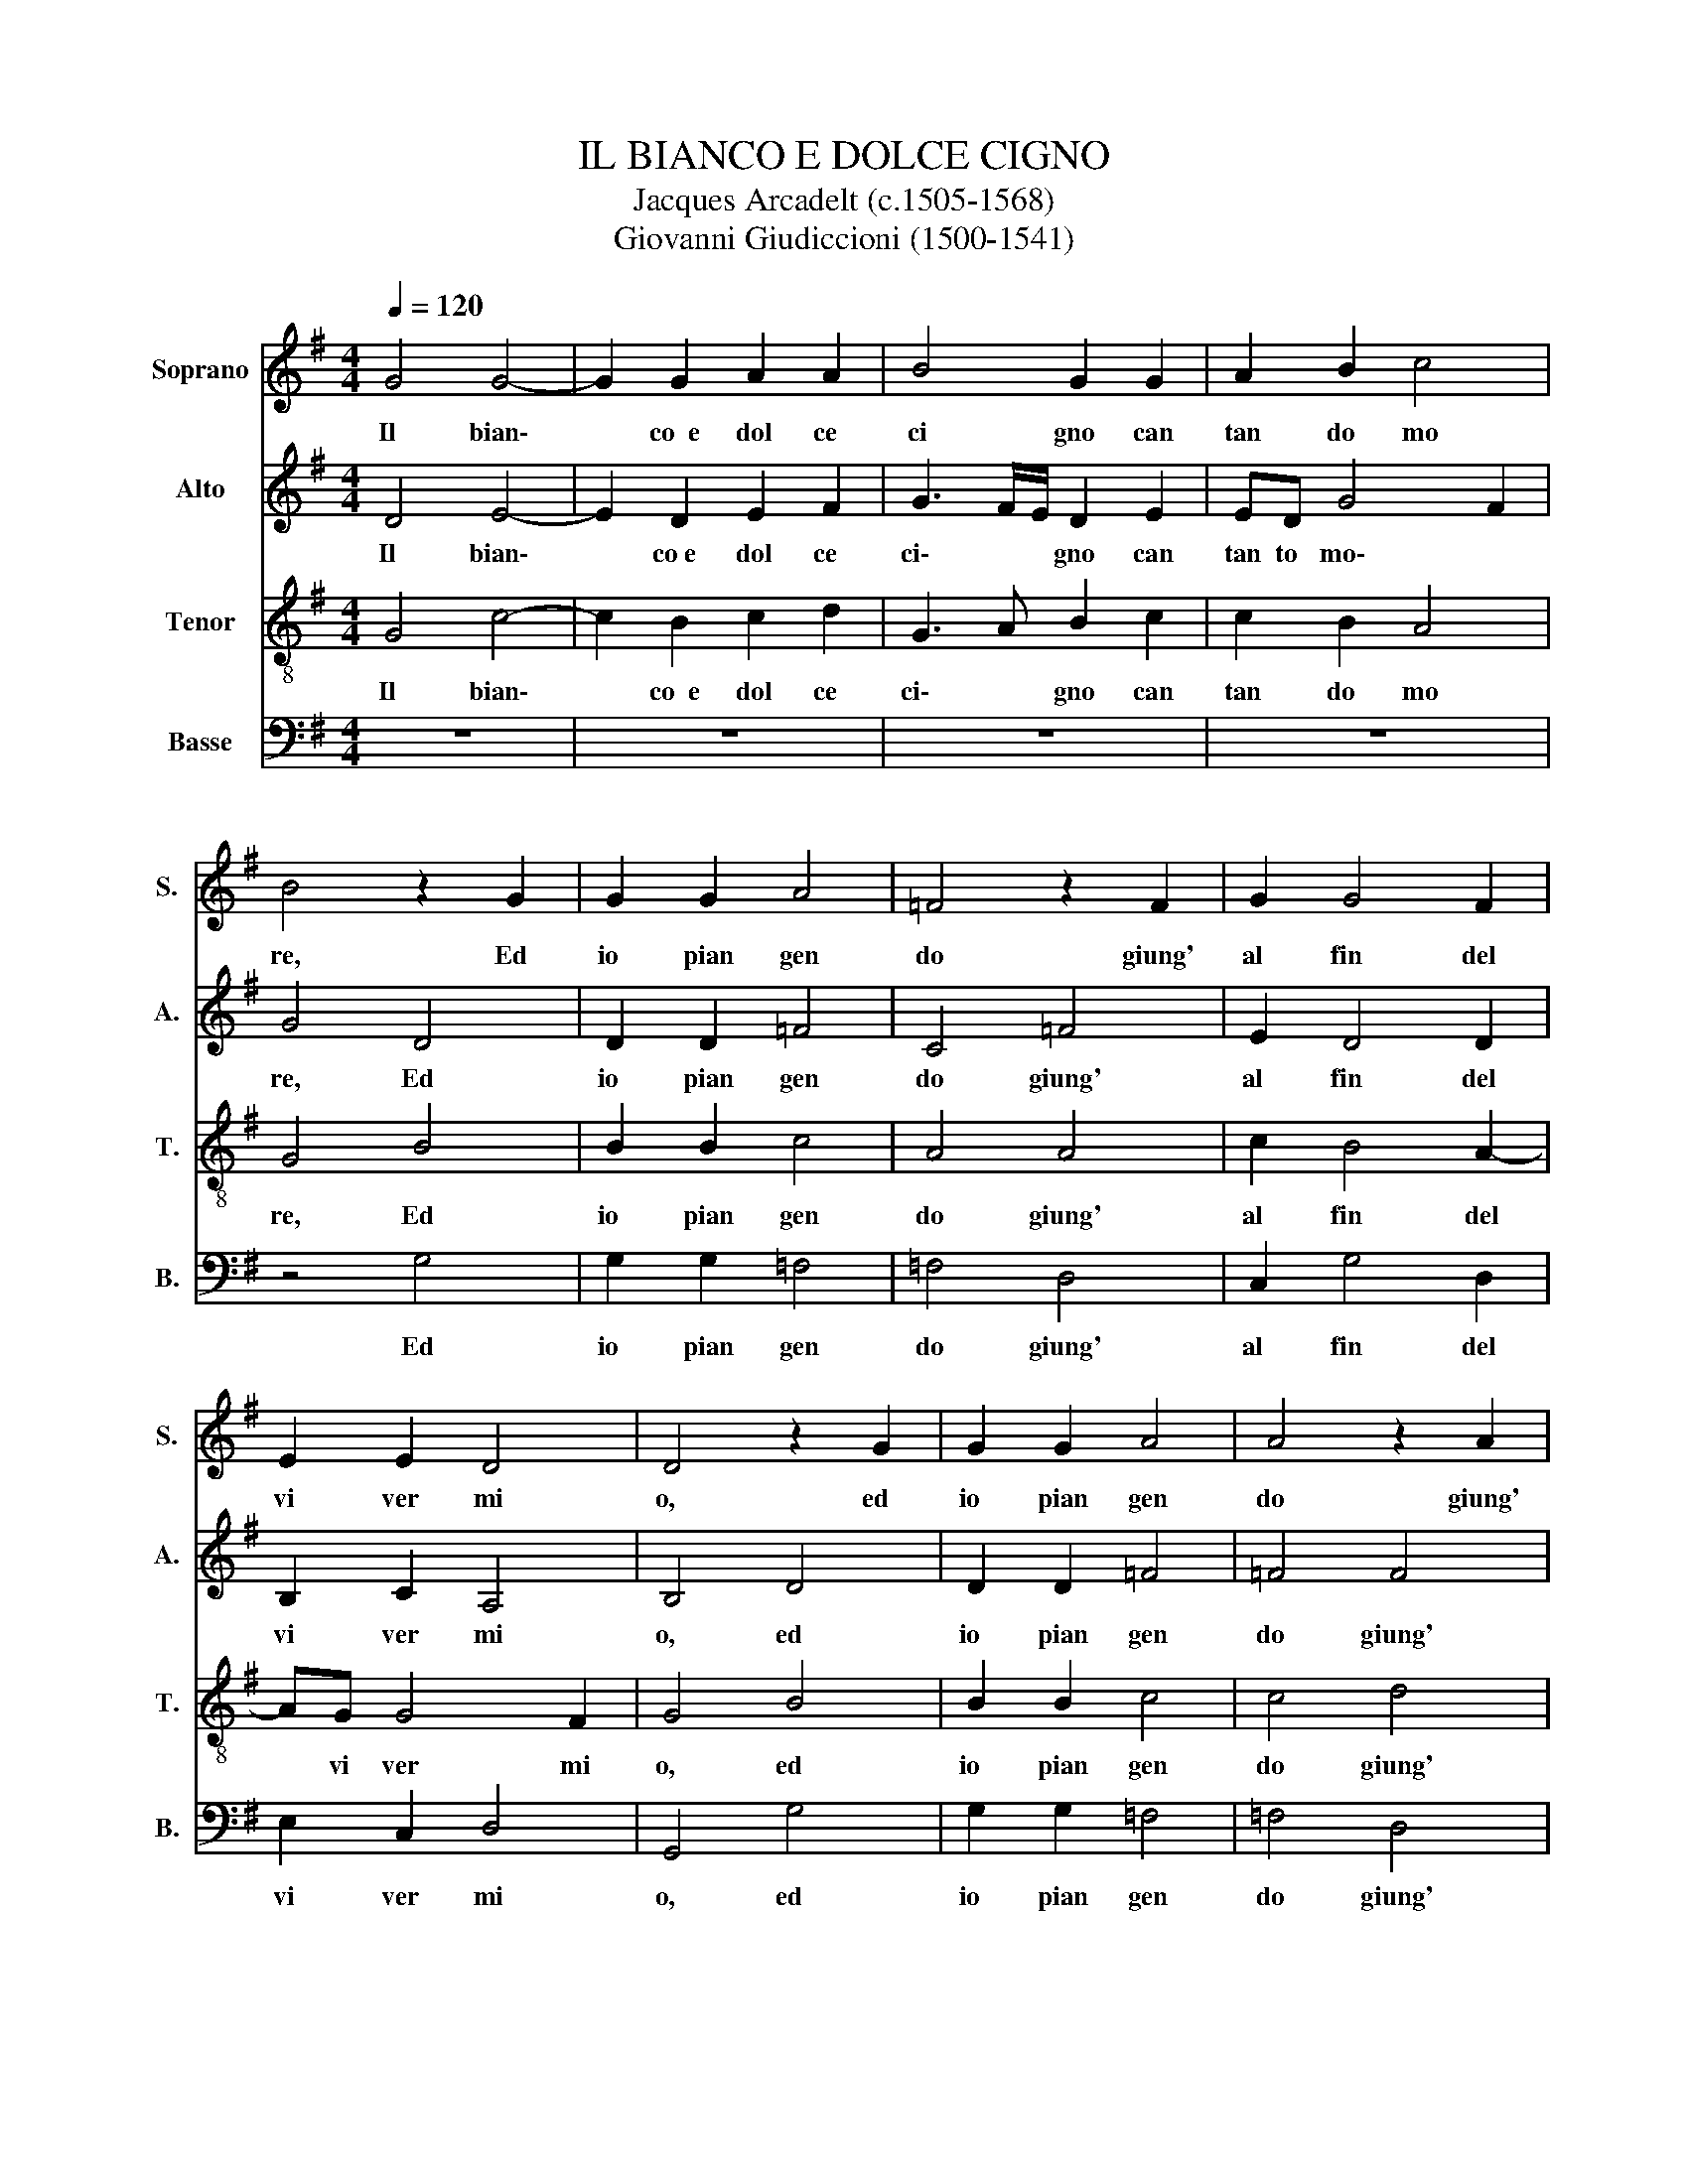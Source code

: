 X:1
T:IL BIANCO E DOLCE CIGNO
T:Jacques Arcadelt (c.1505-1568)
T:Giovanni Giudiccioni (1500-1541)
%%score 1 2 3 4
L:1/8
Q:1/4=120
M:4/4
K:G
V:1 treble nm="Soprano" snm="S."
V:2 treble nm="Alto" snm="A."
V:3 treble-8 nm="Tenor" snm="T."
V:4 bass nm="Basse" snm="B."
V:1
 G4 G4- | G2 G2 A2 A2 | B4 G2 G2 | A2 B2 c4 | B4 z2 G2 | G2 G2 A4 | =F4 z2 F2 | G2 G4 F2 | %8
w: Il~ bian\-|* co~~e~ dol ce~|ci gno~ can|tan do~ mo|re,~ Ed~|io~ pian gen|do~ giung'~|al~ fin~ del~|
 E2 E2 D4 | D4 z2 G2 | G2 G2 A4 | A4 z2 A2 | c2 B4 A2- | AG G4 F2 | G4 z2 G2 | G2 G2 A2 A2 | %16
w: vi ver~ mi|o,~ ed~|io~ pian gen|do~ giung'~|al~ fin~ del|* vi ver~ mi|o.~ Stran'~|e~ di ver sa~|
 B2 B2 z2 B2 | B2 A2 B2 c2 | B2 B2 z2 B2 | B2 A2 B2 c2 | B3 c dB c2- | cB B4 A2 | B8- | %23
w: sor te,~ Ch'ei~|mo re~ scon so|la to,~ ed~|io~ mo ro~ be|a\- * * * *||to.|
 !breath!B4 B4 | !breath!B2 B2 B2 B2 | c4 A4 | z2 A2 B2 A2 | G2 G2 F2 G2 | E2 E2 D4 | D4 F4 | %30
w: * Mor|te~ che~ nel~ mo|ri re,~|M'em pie~ di~|goi ia~ tut t'e~|di~ de si|re.~ Se~|
 F2 F2 G4- | G2 E2 G2 E2 | F2 F2 G4 | F8- | F4 z4 | z2 G2 c3 B | A2 G2 F2 A2 | AG G4 F2 | G8 | %39
w: nel~ mo rir,|* al tro~ do|lor~ non~ sen|to,||Di~ mil le~|mor te~?~il~ di~ sa|rei~ con ten\- *|to,~|
 z2 G2 c3 B | A2 G2 F2 A2 | AG G4 F2 | G8- | G8- | G8- | G8 |] %46
w: di~ mil le~|mor te~?~il~ di~ sa|rei~ con ten\- *|to.||||
V:2
 D4 E4- | E2 D2 E2 F2 | G3 F/E/ D2 E2 | ED G4 F2 | G4 D4 | D2 D2 =F4 | C4 =F4 | E2 D4 D2 | %8
w: Il~ bian\-|* co~e~ dol ce~|ci\- * * gno~ can|tan to~ mo\- *|re,~ Ed~|io~ pian gen|do~ giung'~|al~ fin~ del~|
 B,2 C2 A,4 | B,4 D4 | D2 D2 =F4 | =F4 F4 | G2 G4 F2 | E2 E2 D4 | B,4 z2 D2 | E3 D E2 F2 | %16
w: vi ver~ mi|o,~ ed~|io~ pian gen|do~ giung'~|al~ fin~ del~|vi ver~ mi|o.~ Stran'~|e~ di ver sa~|
 G2 G2 z2 G2- | G2 F4 E2 | F2 G2 F2 F2 | z2 F2 F2 E2 | F4 G2 A2 | F2 G2- GF E2- | E2 ^D^C D4 | %23
w: sor te,~ Ch'ei|* mo re~|scon so la to,~|ed~ io~ mo|ro~ be a\-|||
 !breath!E4 z2 G2 | !breath!G2 G2 G2 G2 | G4 F4 | z2 F2 F2 D2 | D2 C2 D2 B,2 | C3 B, A,4 | %29
w: to.~ Mor|te~ che~ nel~ mo|ri re,~|M'em pie~ di~|gio ia~ tut t'e~|di~ de si|
 B,4 z2 D2 | D2 D2 E4- | E2 C2 E2 E2 | D2 D4 ^C2 | D2 A,2 D3 C | B,2 A,2 G,2 D2 | G6 F2 | %36
w: re.~ Se~|nel~ mo rir,|* al tro~ do|lor~ non~ sen|to,~ Di~ mil le~|mor te~?~il~ di,~ di~|mil le~|
 E2 E2 D4 | z2 G,2 D3 C | B,3 A, G,2 D2 | G6 F2 | E2 E2 D4 | z2 G,2 D3 C | B,3 A, G,2 B,2 | %43
w: mor te~?~il~ di,~|di~ mil le~|mor te~?~il~ di,~ di~|mil le~|mor te~?~il~ di,~|di~ mil le~|mor te~?~il~ di~ sa|
 C3 D E3 D | C2 D2 E4 | D8 |] %46
w: rei * * *|* con ten|to.~|
V:3
 G4 c4- | c2 B2 c2 d2 | G3 A B2 c2 | c2 B2 A4 | G4 B4 | B2 B2 c4 | A4 A4 | c2 B4 A2- | AG G4 F2 | %9
w: Il~ bian\-|* co~~e~ dol ce~|ci\- * gno~ can|tan do~ mo|re,~ Ed~|io~ pian gen|do~ giung'~|al~ fin~ del|* vi ver~ mi|
 G4 B4 | B2 B2 c4 | c4 d4 | e2 d4 d2 | B2 c2 A4 | G4 z2 G2 | c3 B c2 d2- | dcBA G2 G2 | %17
w: o,~ ed~|io~ pian gen|do~ giung'~|al~ fin~ del~|vi ver~ mi|o.~ Stran'~|e~ di ver sa|* * * * sor te,~|
 z2 d2 d2 c2 | d2 e2 d2 d2 | z2 d2 d2 c2 | d4 z2 e2 | e2 d2 e2 e2 | f8 | !breath!g4 z2 e2 | %24
w: Ch'ei~ mo re~|scon so la to,~|ed~ io~ mo|ro,~ ed~|io~ mo ro~ be|a|to.~ Mor|
 !breath!e2 e2 d2 d2 | e4 d4 | z2 d2 d2 d2 | B2 G2 A2 G2 | A2 G4 F2 | G4 A4 | A2 A2 c4- | %31
w: te~ che~ nel~ mo|ri re,~|M'em pie~ di~|gio ia~ tut t'e~|di~ de si|re.~ Se~|nel~ mo rir,|
 c2 G2 c3 B | A2 d2 G4 | A4 z2 A2 | d3 c B3 A | G2 B2 e3 d | c3 B A2 d2 | B2 c2 A2 AA | d3 c B3 A | %39
w: * al tro~ do|lor~ non~ sen|to,~ Di~|mil le~ mor te~?~il~|di,~ di~ mil le~|mor te~?~il~ di~ sa|rei~ con ten to,~ di~|mil le~ mor te~?~il~|
 G2 B2 e3 d | c3 B A2 d2 | B2 c2 A4 | G2 d2 g3 f | e3 d c3 d | e2 d2 c4 | B8 |] %46
w: di,~ di~ mil le~|mor te~?~il~ di~ sa|rei~ con ten|to,~ di~ mil le~|mor te~?~il~ di~ sa|rei~ con ten|to.~|
V:4
 z8 | z8 | z8 | z8 | z4 G,4 | G,2 G,2 =F,4 | =F,4 D,4 | C,2 G,4 D,2 | E,2 C,2 D,4 | G,,4 G,4 | %10
w: ||||Ed~|io~ pian gen|do~ giung'~|al~ fin~ del~|vi ver~ mi|o,~ ed~|
 G,2 G,2 =F,4 | =F,4 D,4 | C,2 G,4 D,2 | E,2 C,2 D,4 | G,,8 | z4 z2 D,2 | G,3 F, E,2 E,2 | %17
w: io~ pian gen|do~ giung'~|al~ fin~ del~|vi ver~ mi|o.~|Stran'~|e~ di ver sa~|
 D,2 D,2 z4 | z8 | z8 | z2 B,2 B,2 A,2 | B,2 B,2 C4 | B,8 | !breath!E,4 z2 E,2 | %24
w: sor te,~|||Ed~ io~ mo|ro~ be a\-||to.~ Mor|
 !breath!E,2 E,2 G,2 G,2 | C,4 D,4 | z2 D,2 D,2 D,2 | E,2 E,2 D,2 E,2 | C,2 C,2 D,4 | G,,4 D,4 | %30
w: te~ che~ nel~ mo|ri re,~|M'em pie~ di~|gio ia~ tut t'e~|di~ de si|re.~ Se~|
 D,2 D,2 C,4- | C,2 C,2 C,2 C,2 | D,2 D,2 E,4 | D,8 | z2 D,2 G,3 F, | E,3 D, C,4- | C,4 D,4 | %37
w: nel~ mo rir,|* al tro~ do|lor~ non~ sen|to,~|Di~ mil le~|mor te~?~il~ di|* sa|
 E,2 C,2 D,4 | G,,2 G,,2 G,3 F, | E,3 D, C,4- | C,4 D,4 | E,2 C,2 D,2 D,D, | G,3 F, E,3 D, | %43
w: rei~ con ten|to,~ di~ mil le~|mor te~?~il~ di|* sa|rei~ con ten to,~ di~|mil le~ mor te~?~il~|
 C,4 z2 C,2 | C,2 B,,2 C,4 | G,,8 |] %46
w: di~ sa|rei~ con ten|to.~|

